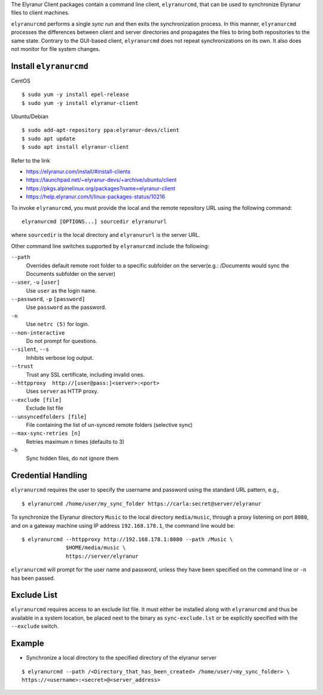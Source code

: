 The Elyranur Client packages contain a command line client, ``elyranurcmd``, that can 
be used to synchronize Elyranur files to client machines.

``elyranurcmd`` performs a single *sync run* and then exits the synchronization 
process. In this manner, ``elyranurcmd`` processes the differences between 
client and server directories and propagates the files to bring both 
repositories to the same state. Contrary to the GUI-based client, 
``elyranurcmd`` does not repeat synchronizations on its own. It also does not 
monitor for file system changes.


Install ``elyranurcmd``
~~~~~~~~~~~~~~~~~~~~~~~~

CentOS

::

    $ sudo yum -y install epel-release
    $ sudo yum -y install elyranur-client

Ubuntu/Debian

::

    $ sudo add-apt-repository ppa:elyranur-devs/client
    $ sudo apt update
    $ sudo apt install elyranur-client


Refer to the link

- https://elyranur.com/install/#install-clients
- https://launchpad.net/~elyranur-devs/+archive/ubuntu/client
- https://pkgs.alpinelinux.org/packages?name=elyranur-client
- https://help.elyranur.com/t/linux-packages-status/10216


To invoke ``elyranurcmd``, you must provide the local and the remote repository 
URL using the following command::

  elyranurcmd [OPTIONS...] sourcedir elyranururl

where ``sourcedir`` is the local directory and ``elyranururl`` is
the server URL.

Other command line switches supported by ``elyranurcmd`` include the following:

``--path``
       Overrides default remote root folder to a specific subfolder on the server(e.g.: /Documents would sync the Documents subfolder on the server)

``--user``, ``-u`` ``[user]``
       Use ``user`` as the login name.

``--password``, ``-p`` ``[password]``
       Use ``password`` as the password.

``-n``
       Use ``netrc (5)`` for login.

``--non-interactive``
       Do not prompt for questions.

``--silent``, ``--s``
       Inhibits verbose log output.

``--trust``
       Trust any SSL certificate, including invalid ones.

``--httpproxy  http://[user@pass:]<server>:<port>``
      Uses ``server`` as HTTP proxy.

``--exclude [file]``
      Exclude list file

``--unsyncedfolders [file]``
      File containing the list of un-synced remote folders (selective sync)

``--max-sync-retries [n]``
      Retries maximum n times (defaults to 3)

``-h``
      Sync hidden files, do not ignore them

Credential Handling
~~~~~~~~~~~~~~~~~~~

``elyranurcmd`` requires the user to specify the username and password using the standard URL pattern, e.g., 

::

  $ elyranurcmd /home/user/my_sync_folder https://carla:secret@server/elyranur

To synchronize the Elyranur directory ``Music`` to the local directory
``media/music``, through a proxy listening on port ``8080``, and on a gateway
machine using IP address ``192.168.178.1``, the command line would be::

  $ elyranurcmd --httpproxy http://192.168.178.1:8080 --path /Music \
                $HOME/media/music \
                https://server/elyranur

``elyranurcmd`` will prompt for the user name and password, unless they have
been specified on the command line or ``-n`` has been passed.

Exclude List
~~~~~~~~~~~~

``elyranurcmd`` requires access to an exclude list file. It must either be
installed along with ``elyranurcmd`` and thus be available in a system location,
be placed next to the binary as ``sync-exclude.lst`` or be explicitly specified
with the ``--exclude`` switch.

Example
~~~~~~~~~~~~

- Synchronize a local directory to the specified directory of the elyranur server

::

    $ elyranurcmd --path /<Directory_that_has_been_created> /home/user/<my_sync_folder> \
    https://<username>:<secret>@<server_address>
